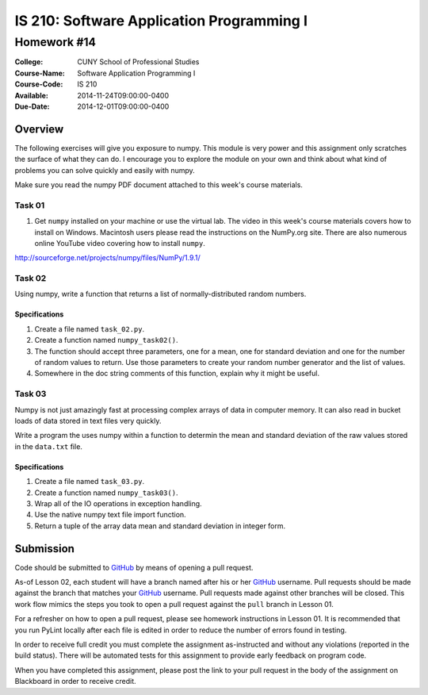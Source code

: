 ==========================================
IS 210: Software Application Programming I
==========================================
------------
Homework #14
------------

:College: CUNY School of Professional Studies
:Course-Name: Software Application Programming I
:Course-Code: IS 210
:Available: 2014-11-24T09:00:00-0400
:Due-Date: 2014-12-01T09:00:00-0400

Overview
========
The following exercises will give you exposure to numpy. This module is very
power and this assignment only scratches the surface of what they can do. I
encourage you to explore the module on your own and think about what kind of
problems you can solve quickly and easily with numpy.

Make sure you read the numpy PDF document attached to this week's  course
materials.

Task 01
-------

#.  Get ``numpy`` installed on your machine or use the virtual lab. The video in
    this week's course materials covers how to install on Windows. Macintosh
    users please read the instructions on the NumPy.org site. There are also
    numerous online YouTube video covering how to install ``numpy``.

http://sourceforge.net/projects/numpy/files/NumPy/1.9.1/

Task 02
-------

Using numpy, write a function that returns a list of normally-distributed
random numbers.

Specifications
^^^^^^^^^^^^^^

#.  Create a file named ``task_02.py``.

#.  Create a function named ``numpy_task02()``.

#.  The function should accept three parameters,
    one for a mean, one for standard deviation and one for the number of
    random values to return. Use those parameters to create your random
    number generator and the list of values.

#.  Somewhere in the doc string comments of this function,
    explain why it might be useful.

Task 03
-------

Numpy is not just amazingly fast at processing complex arrays of data in
computer memory. It can also read in bucket loads of data stored in text
files very quickly.

Write a program the uses numpy within a function to determin the mean and
standard deviation of the raw values stored in the ``data.txt`` file.

Specifications
^^^^^^^^^^^^^^

#.  Create a file named ``task_03.py``.

#.  Create a function named ``numpy_task03()``.

#.  Wrap all of the IO operations in exception handling.

#.  Use the native numpy text file import function.

#.  Return a tuple of the array data mean and standard deviation in integer
    form.

Submission
==========

Code should be submitted to `GitHub`_ by means of opening a pull request.

As-of Lesson 02, each student will have a branch named after his or her
`GitHub`_ username. Pull requests should be made against the branch that
matches your `GitHub`_ username. Pull requests made against other branches will
be closed.  This work flow mimics the steps you took to open a pull request
against the ``pull`` branch in Lesson 01.

For a refresher on how to open a pull request, please see homework instructions
in Lesson 01. It is recommended that you run PyLint locally after each file
is edited in order to reduce the number of errors found in testing.

In order to receive full credit you must complete the assignment as-instructed
and without any violations (reported in the build status). There will be
automated tests for this assignment to provide early feedback on program code.

When you have completed this assignment, please post the link to your
pull request in the body of the assignment on Blackboard in order to receive
credit.

.. _GitHub: https://github.com/
.. _Python String Documentation: https://docs.python.org/2/library/stdtypes.html
.. _Selection Sort: https://en.wikipedia.org/wiki/Selection_sort
.. _Quicksort: https://en.wikipedia.org/wiki/Quicksort
